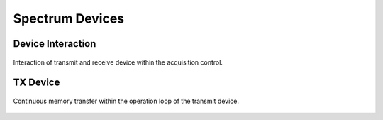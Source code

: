 .. _spcm-devices:

Spectrum Devices
================

Device Interaction
------------------

.. figure:: ../_figures/device-interaction.png
   :name: seq-provider-flow
   :align: center
   :width: 100%

   Interaction of transmit and receive device within the acquisition control.

TX Device
---------

.. figure:: ../_figures/tx-device.png
   :name: seq-provider-flow
   :align: center
   :width: 100%

   Continuous memory transfer within the operation loop of the transmit device.

